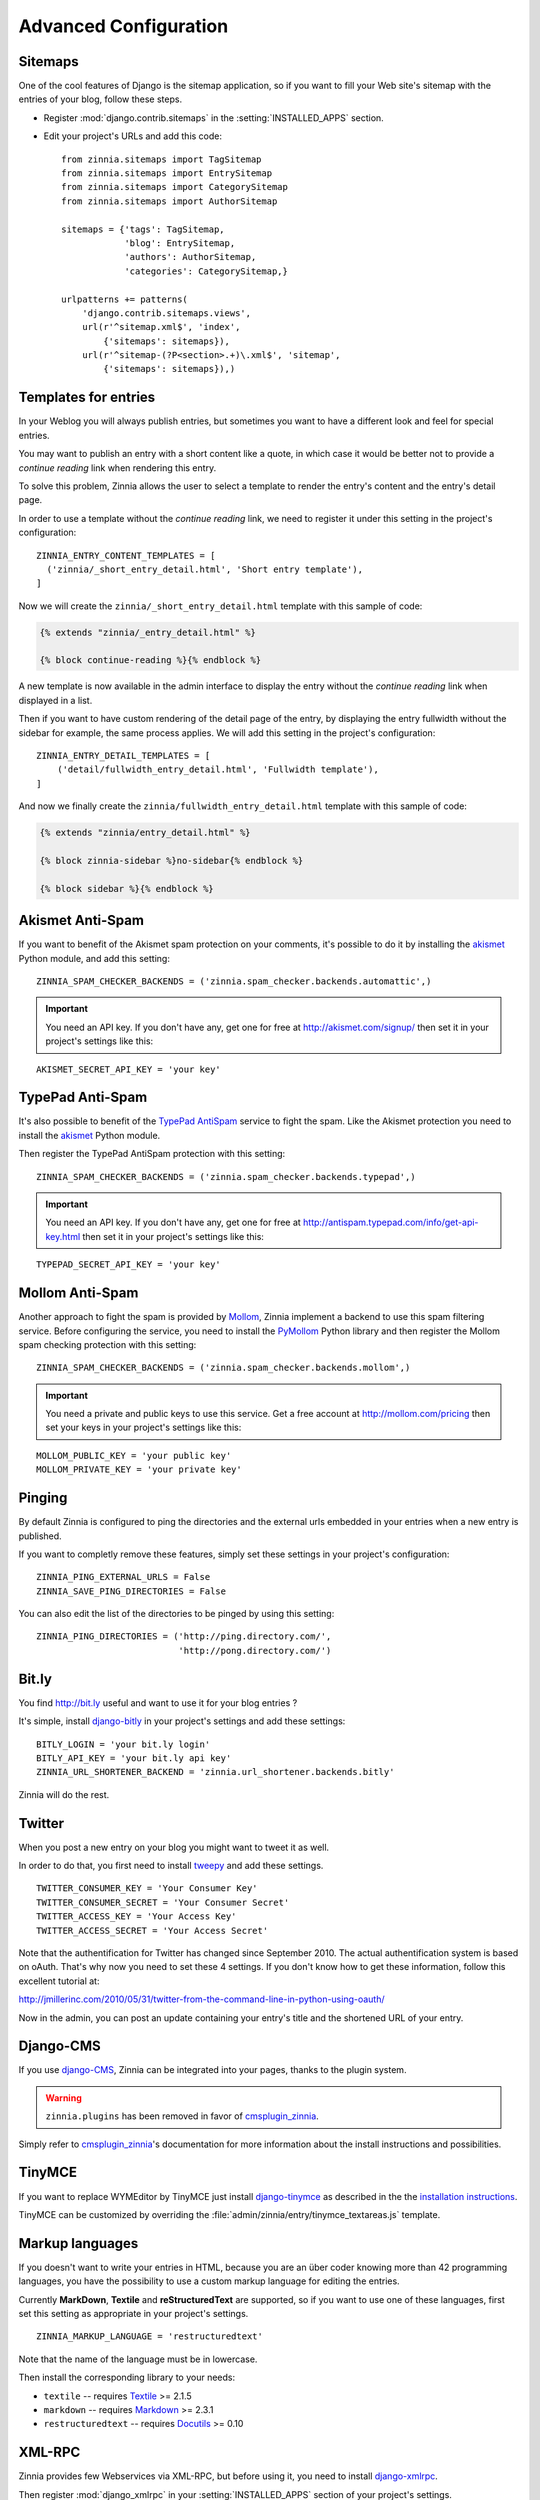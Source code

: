======================
Advanced Configuration
======================

.. _zinnia-sitemaps:

Sitemaps
========

.. module:: zinnia.sitemaps

One of the cool features of Django is the sitemap application, so if you
want to fill your Web site's sitemap with the entries of your blog, follow
these steps.

* Register :mod:`django.contrib.sitemaps` in the :setting:`INSTALLED_APPS` section.
* Edit your project's URLs and add this code: ::

   from zinnia.sitemaps import TagSitemap
   from zinnia.sitemaps import EntrySitemap
   from zinnia.sitemaps import CategorySitemap
   from zinnia.sitemaps import AuthorSitemap

   sitemaps = {'tags': TagSitemap,
               'blog': EntrySitemap,
               'authors': AuthorSitemap,
               'categories': CategorySitemap,}

   urlpatterns += patterns(
       'django.contrib.sitemaps.views',
       url(r'^sitemap.xml$', 'index',
           {'sitemaps': sitemaps}),
       url(r'^sitemap-(?P<section>.+)\.xml$', 'sitemap',
           {'sitemaps': sitemaps}),)

.. _zinnia-templates:

Templates for entries
=====================

In your Weblog you will always publish entries, but sometimes you want to
have a different look and feel for special entries.

You may want to publish an entry with a short content like a quote, in
which case it would be better not to provide a *continue reading* link when
rendering this entry.

To solve this problem, Zinnia allows the user to select a template to
render the entry's content and the entry's detail page.

In order to use a template without the *continue reading* link, we need to
register it under this setting in the project's configuration: ::

  ZINNIA_ENTRY_CONTENT_TEMPLATES = [
    ('zinnia/_short_entry_detail.html', 'Short entry template'),
  ]

Now we will create the ``zinnia/_short_entry_detail.html`` template with
this sample of code:

.. code-block:: html+django

  {% extends "zinnia/_entry_detail.html" %}

  {% block continue-reading %}{% endblock %}

A new template is now available in the admin interface to display the entry
without the *continue reading* link when displayed in a list.

Then if you want to have custom rendering of the detail page of the entry,
by displaying the entry fullwidth without the sidebar for example, the same
process applies. We will add this setting in the project's configuration:
::

  ZINNIA_ENTRY_DETAIL_TEMPLATES = [
      ('detail/fullwidth_entry_detail.html', 'Fullwidth template'),
  ]

And now we finally create the ``zinnia/fullwidth_entry_detail.html``
template with this sample of code:

.. code-block:: html+django

  {% extends "zinnia/entry_detail.html" %}

  {% block zinnia-sidebar %}no-sidebar{% endblock %}

  {% block sidebar %}{% endblock %}

.. _zinnia-akismet:

Akismet Anti-Spam
=================

.. module:: zinnia.spam_checker.backends.automattic

If you want to benefit of the Akismet spam protection on your comments,
it's possible to do it by installing the `akismet`_ Python module, and add
this setting: ::

  ZINNIA_SPAM_CHECKER_BACKENDS = ('zinnia.spam_checker.backends.automattic',)

.. important:: You need an API key. If you don't have any, get one for free at
   	       http://akismet.com/signup/ then set it in your project's
	       settings like this:

::

  AKISMET_SECRET_API_KEY = 'your key'

.. _zinnia-typepad:

TypePad Anti-Spam
=================

.. module:: zinnia.spam_checker.backends.typepad

It's also possible to benefit of the `TypePad AntiSpam`_ service to fight
the spam. Like the Akismet protection you need to install the `akismet`_
Python module.

Then register the TypePad AntiSpam protection with this setting: ::

  ZINNIA_SPAM_CHECKER_BACKENDS = ('zinnia.spam_checker.backends.typepad',)

.. important:: You need an API key. If you don't have any, get one for free at
	       http://antispam.typepad.com/info/get-api-key.html then set
	       it in your project's settings like this:

::

  TYPEPAD_SECRET_API_KEY = 'your key'

.. _zinnia-mollom:

Mollom Anti-Spam
================

.. module:: zinnia.spam_checker.backends.mollom

Another approach to fight the spam is provided by `Mollom`_, Zinnia
implement a backend to use this spam filtering service. Before configuring
the service, you need to install the `PyMollom`_ Python library and then
register the Mollom spam checking protection with this setting: ::

  ZINNIA_SPAM_CHECKER_BACKENDS = ('zinnia.spam_checker.backends.mollom',)

.. important:: You need a private and public keys to use this service.
               Get a free account at http://mollom.com/pricing then set
	       your keys in your project's settings like this:

::

  MOLLOM_PUBLIC_KEY = 'your public key'
  MOLLOM_PRIVATE_KEY = 'your private key'

.. _zinnia-pinging:

Pinging
=======

By default Zinnia is configured to ping the directories and the external
urls embedded in your entries when a new entry is published.

If you want to completly remove these features, simply set these settings
in your project's configuration: ::

  ZINNIA_PING_EXTERNAL_URLS = False
  ZINNIA_SAVE_PING_DIRECTORIES = False

You can also edit the list of the directories to be pinged by using this
setting: ::

  ZINNIA_PING_DIRECTORIES = ('http://ping.directory.com/',
                             'http://pong.directory.com/')

.. _zinnia-bitly:

Bit.ly
======

.. module:: zinnia.url_shortener.backends.bitly

You find http://bit.ly useful and want to use it for your blog entries ?

It's simple, install `django-bitly`_ in your project's settings and add
these settings: ::

  BITLY_LOGIN = 'your bit.ly login'
  BITLY_API_KEY = 'your bit.ly api key'
  ZINNIA_URL_SHORTENER_BACKEND = 'zinnia.url_shortener.backends.bitly'

Zinnia will do the rest.

.. _zinnia-twitter:

Twitter
=======

When you post a new entry on your blog you might want to tweet it as well.

In order to do that, you first need to install `tweepy`_ and add these
settings. ::

  TWITTER_CONSUMER_KEY = 'Your Consumer Key'
  TWITTER_CONSUMER_SECRET = 'Your Consumer Secret'
  TWITTER_ACCESS_KEY = 'Your Access Key'
  TWITTER_ACCESS_SECRET = 'Your Access Secret'

Note that the authentification for Twitter has changed since September 2010.
The actual authentification system is based on oAuth. That's why now you
need to set these 4 settings. If you don't know how to get these information,
follow this excellent tutorial at:

http://jmillerinc.com/2010/05/31/twitter-from-the-command-line-in-python-using-oauth/

Now in the admin, you can post an update containing your entry's title and
the shortened URL of your entry.

.. _zinnia-django-cms:

Django-CMS
==========

If you use `django-CMS`_, Zinnia can be integrated into your pages,
thanks to the plugin system.

.. warning::
   .. versionchanged:: 0.10.1

   ``zinnia.plugins`` has been removed in favor of `cmsplugin_zinnia`_.

Simply refer to `cmsplugin_zinnia`_'s documentation for more information
about the install instructions and possibilities.

.. _zinnia-tinymce:

TinyMCE
=======

If you want to replace WYMEditor by TinyMCE just install `django-tinymce`_
as described in the the `installation instructions`_.

TinyMCE can be customized by overriding the
:file:`admin/zinnia/entry/tinymce_textareas.js` template.

.. _zinnia-markup-languages:

Markup languages
================

If you doesn't want to write your entries in HTML, because you are
an über coder knowing more than 42 programming languages, you have the
possibility to use a custom markup language for editing the entries.

Currently **MarkDown**, **Textile** and **reStructuredText** are supported,
so if you want to use one of these languages, first set this
setting as appropriate in your project's settings. ::

  ZINNIA_MARKUP_LANGUAGE = 'restructuredtext'

Note that the name of the language must be in lowercase.

Then install the corresponding library to your needs:

* ``textile`` -- requires `Textile`_ >= 2.1.5
* ``markdown`` -- requires `Markdown`_ >= 2.3.1
* ``restructuredtext`` -- requires `Docutils`_ >= 0.10

.. _zinnia-xmlrpc:

XML-RPC
=======

.. module:: zinnia.xmlrpc

Zinnia provides few Webservices via XML-RPC, but before using it,
you need to install `django-xmlrpc`_.

Then register :mod:`django_xmlrpc` in your :setting:`INSTALLED_APPS`
section of your project's settings.

Now add these lines in your project's settings. ::

  from zinnia.xmlrpc import ZINNIA_XMLRPC_METHODS
  XMLRPC_METHODS = ZINNIA_XMLRPC_METHODS

:data:`ZINNIA_XMLRPC_METHODS` is a simple list of tuples containing all
the Webservices embedded in Zinnia.

If you only want to use the Pingback service import
:data:`ZINNIA_XMLRPC_PINGBACK`, or if you want you just want to enable the
`MetaWeblog API`_ import :data:`ZINNIA_XMLRPC_METAWEBLOG`.

You can also use your own mixins.

Finally we need to register the URL of the XML-RPC server.
Insert something like this in your project's urls.py: ::

  url(r'^xmlrpc/$', 'django_xmlrpc.views.handle_xmlrpc'),

.. note:: For the Pingback service check if your site is enabled for
          pingback detection.
          More information at http://hixie.ch/specs/pingback/pingback-1.0#TOC2

.. _`akismet`: http://www.voidspace.org.uk/python/modules.shtml#akismet
.. _`TypePad AntiSpam`: http://antispam.typepad.com/
.. _`Mollom`: http://mollom.com/
.. _`PyMollom`: https://github.com/itkovian/PyMollom
.. _`django-bitly`: http://bitbucket.org/discovery/django-bitly/
.. _`tweepy`: https://github.com/tweepy/tweepy
.. _`cmsplugin_zinnia`: https://github.com/Fantomas42/cmsplugin-zinnia
.. _`django-CMS`: http://www.django-cms.org/
.. _`django-tinymce`: https://github.com/aljosa/django-tinymce
.. _`installation instructions`: http://django-tinymce.readthedocs.org/en/latest/installation.html
.. _`Textile`: https://pypi.python.org/pypi/textile
.. _`Markdown`: http://pypi.python.org/pypi/Markdown
.. _`Docutils`: http://docutils.sf.net/
.. _`django-xmlrpc`: http://pypi.python.org/pypi/django-xmlrpc/
.. _`MetaWeblog API`: http://www.xmlrpc.com/metaWeblogApi
